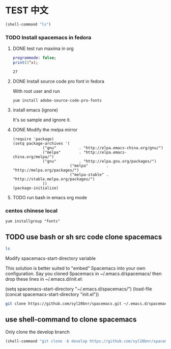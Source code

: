 * TEST 中文
#+begin_src emacs-lisp
(shell-command "ls")
#+end_src

*** TODO Install spacemacs in fedora
**** DONE test run maxima in org
#+name: test-maxima
#+header: :exports results
#+header: :var x=3
#+begin_src maxima 
  programmode: false;
  print(3^x);
#+end_src

#+RESULTS: test-maxima
: 27
**** DONE Install source code pro font in fedora
With root user and run
#+BEGIN_EXAMPLE
yum install adobe-source-code-pro-fonts
#+END_EXAMPLE
**** install emacs (ignore)
It's so sample and ignore it.
**** DONE Modify the melpa mirror
#+BEGIN_EXAMPLE
(require 'package)
(setq package-archives '(
			 ("gnu"          . "http://elpa.emacs-china.org/gnu/")
			 ("melpa"        . "http://elpa.emacs-china.org/melpa/")
			 ("gnu"          . "http://elpa.gnu.org/packages/")
                         ("melpa"        . "http://melpa.org/packages/")
                         ("melpa-stable" . "http://stable.melpa.org/packages/")
			 ))
(package-initialize)
#+END_EXAMPLE
**** TODO run bash in emacs org mode

*** centos chinese local 
#+BEGIN_EXAMPLE
yum installgroup "fonts"
#+END_EXAMPLE 
** TODO use bash or sh src code clone spacemacs 
#+BEGIN_SRC sh
ls
#+END_SRC

Modify spacemacs-start-directory variable

This solution is better suited to "embed" Spacemacs into your own configuration. Say you cloned Spacemacs in ~/.emacs.d/spacemacs/ then drop these lines in ~/.emacs.d/init.el:

(setq spacemacs-start-directory "~/.emacs.d/spacemacs/")
(load-file (concat spacemacs-start-directory "init.el"))

#+BEGIN_SRC sh
git clone https://github.com/syl20bnr/spacemacs.git ~/.emacs.d/spacemacs/
#+END_SRC
** use shell-command to clone spacemacs
Only clone the develop branch
#+begin_src emacs-lisp
(shell-command "git clone -b develop https://github.com/syl20bnr/spacemacs.git ~/.emacs.d/")
#+end_src

#+RESULTS:
: 0



